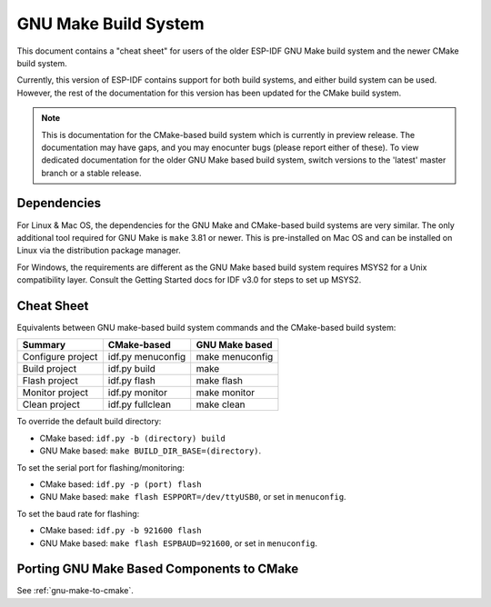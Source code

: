 GNU Make Build System
*********************

This document contains a "cheat sheet" for users of the older ESP-IDF GNU Make build system and the newer CMake build system.

Currently, this version of ESP-IDF contains support for both build systems, and either build system can be used. However, the rest of the documentation for this version has been updated for the CMake build system.

.. note::
   This is documentation for the CMake-based build system which is currently in preview release. The documentation may have gaps, and you may enocunter bugs (please report either of these). To view dedicated documentation for the older GNU Make based build system, switch versions to the 'latest' master branch or a stable release.

Dependencies
============

For Linux & Mac OS, the dependencies for the GNU Make and CMake-based build systems are very similar. The only additional tool required for GNU Make is ``make`` 3.81 or newer. This is pre-installed on Mac OS and can be installed on Linux via the distribution package manager.

For Windows, the requirements are different as the GNU Make based build system requires MSYS2 for a Unix compatibility layer. Consult the Getting Started docs for IDF v3.0 for steps to set up MSYS2.

Cheat Sheet
===========

Equivalents between GNU make-based build system commands and the CMake-based build system:

====================  ==================  =================
Summary               CMake-based         GNU Make based
====================  ==================  =================
Configure project     idf.py menuconfig   make menuconfig
Build project         idf.py build        make
Flash project         idf.py flash        make flash
Monitor project       idf.py monitor      make monitor
Clean project         idf.py fullclean    make clean
====================  ==================  =================

To override the default build directory:

- CMake based: ``idf.py -b (directory) build``
- GNU Make based: ``make BUILD_DIR_BASE=(directory)``.

To set the serial port for flashing/monitoring:

- CMake based: ``idf.py -p (port) flash``
- GNU Make based: ``make flash ESPPORT=/dev/ttyUSB0``, or set in ``menuconfig``.

To set the baud rate for flashing:

- CMake based: ``idf.py -b 921600 flash``
- GNU Make based: ``make flash ESPBAUD=921600``, or set in ``menuconfig``.

Porting GNU Make Based Components to CMake
==========================================

See :ref:`gnu-make-to-cmake`.
